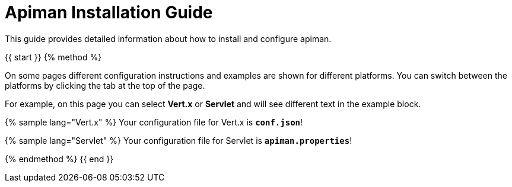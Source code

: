 = Apiman Installation Guide

This guide provides detailed information about how to install and configure apiman.

{{ start }}++++
{% method %}

On some pages different configuration instructions and examples are shown for different platforms. You can switch between the platforms by clicking the tab at the top of the page.

For example, on this page you can select *Vert.x* or *Servlet* and will see different text in the example block.

{% sample lang="Vert.x" %}
Your configuration file for Vert.x is *`conf.json`*!

{% sample lang="Servlet" %}
Your configuration file for Servlet is *`apiman.properties`*!

{% endmethod %}
{{ end }}++++
